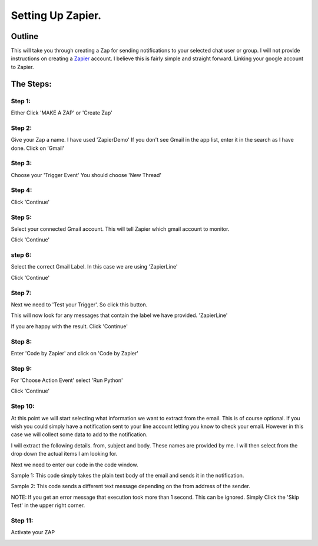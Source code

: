 Setting Up Zapier.
==================

Outline
-------

This will take you through creating a Zap for sending notifications to your selected \
chat user or group.
I will not provide instructions on creating a `Zapier <https://zapier.com>`_ account.
I believe this is fairly simple and straight forward. Linking your google account to Zapier.

The Steps:
----------

Step 1:
^^^^^^^

Either Click 'MAKE A ZAP' or 'Create Zap'

.. image:: images/Zapier/1-Zapier-CreateZap.png

Step 2:
^^^^^^^
Give your Zap a name. I have used 'ZapierDemo'
If you don't see Gmail in the app list, enter it in the search as I have done.
Click on 'Gmail'

.. image:: images/Zapier/2-Zapier-Gmail.png

Step 3:
^^^^^^^

Choose your 'Trigger Event'
You should choose 'New Thread'

.. image:: images/Zapier/3-Zapier-Gmail-Thread-Select.png

.. image:: images/Zapier/4-Zapier-Gmail-Thread.png

Step 4:
^^^^^^^

Click 'Continue'

Step 5:
^^^^^^^

Select your connected Gmail account. This will tell Zapier which gmail account to monitor.

.. image:: images/Zapier/5-Zapier-Choose-Account.png

Click 'Continue'

step 6:
^^^^^^^

Select the correct Gmail Label. In this case we are using 'ZapierLine'

.. image:: images/Zapier/6-Zapier-Choose-Label.png

Click 'Continue'

Step 7:
^^^^^^^

Next we need to 'Test your Trigger'. So click this button.

This will now look for any messages that contain the label we have provided. 'ZapierLine'

.. image:: images/Zapier/8-Zapier-Thread-Sample.png

If you are happy with the result. Click 'Continue'

Step 8:
^^^^^^^

Enter 'Code by Zapier' and click on 'Code by Zapier'

.. image:: images/Zapier/9-Zapier-Code-By-Zapier.png

Step 9:
^^^^^^^

For 'Choose Action Event' select 'Run Python'

.. image:: images/Zapier/10-Zapier-Run-Python.png

Click 'Continue'

Step 10:
^^^^^^^^

At this point we will start selecting what information we want to extract from the email.
This is of course optional. If you wish you could simply have a notification sent to your line \
account letting you know to check your email.
However in this case we will collect some data to add to the notification.

I will extract the following details. from, subject and body. These names are provided by me.
I will then select from the drop down the actual items I am looking for.

.. image:: images/Zapier/11-Zapier-Extraction.png

.. image:: images/Zapier/12-Zapier-Extraction-Complete.png

Next we need to enter our code in the code window.

Sample 1:
This code simply takes the plain text body of the email and sends it in the notification.

.. code-block:: python
   :linenos:

   import requests
   API_URI = "https://notify-api.line.me/api/notify"

   text_message = input.get('body')
   TOKEN = "YOUR_GENERATED_TOKEN_GOES_HERE"
   HEADER = {"Authorization": "Bearer " + TOKEN}
   PARAMS = {"message": text_message}

   response = requests.post(API_URI, headers=HEADER, params=PARAMS)
   response.raise_for_status()
   return {'rawHtml': response.text}

Sample 2:
This code sends a different text message depending on the from address of the sender.

.. code-block:: Python
   :linenos:

   import requests
   API_URI = "https://notify-api.line.me/api/notify"

   if input.get('from') == 'AddressA':
      text_message = "This is the message for sender A"
   if input.get('from') == 'AddressB':
      text_message = "This is the message for sender B with email body included:\n\n{}".format(input.get('body'))

   TOKEN = "YOUR_TOKEN_GOES_HERE"
   HEADER = {"Authorization": "Bearer " + TOKEN}
   PARAMS = {"message": text_message}

   response = requests.post(API_URI, headers=HEADER, params=PARAMS)
   response.raise_for_status()
   return {'rawHtml': response.text}

.. image:: images/Zapier/13-Zapier-Test.png

.. image:: images/Zapier/14-Zapier-Result.png

NOTE: If you get an error message that execution took more than 1 second. This can be ignored.
Simply Click the 'Skip Test' in the upper right corner.

Step 11:
^^^^^^^^

Activate your ZAP

.. image:: images/Zapier/15-Zapier.png

.. image:: images/Zapier/16-Zapier.png
